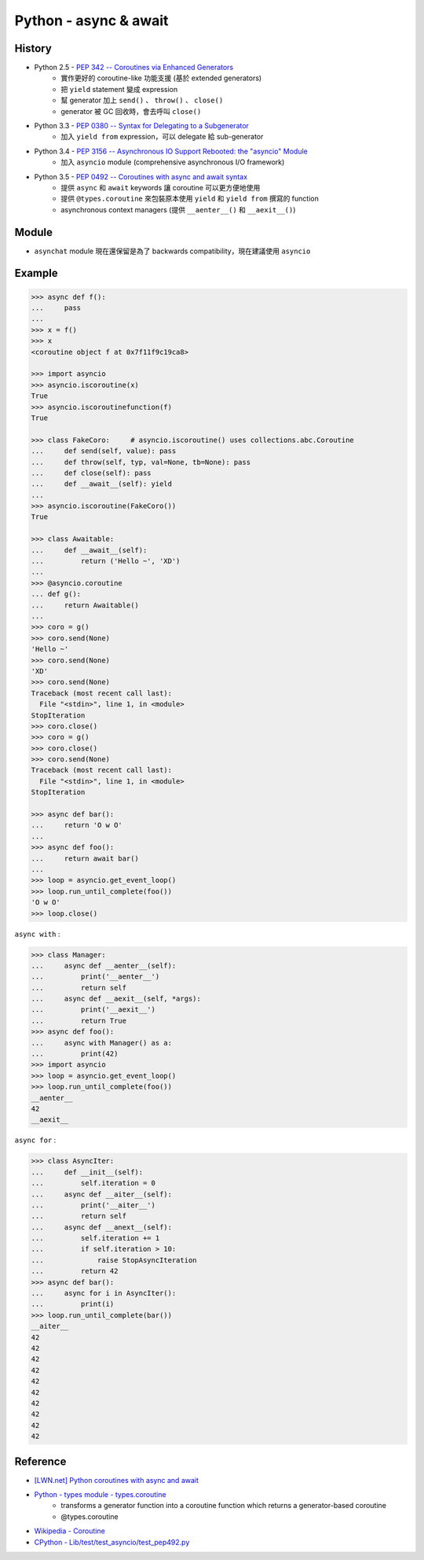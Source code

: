 ========================================
Python - async & await
========================================

History
========================================

* Python 2.5 - `PEP 342 -- Coroutines via Enhanced Generators <https://www.python.org/dev/peps/pep-0342/>`_
    - 實作更好的 coroutine-like 功能支援 (基於 extended generators)
    - 把 ``yield`` statement 變成 expression
    - 幫 generator 加上 ``send()`` 、 ``throw()`` 、 ``close()``
    - generator 被 GC 回收時，會去呼叫 ``close()``
* Python 3.3 - `PEP 0380 -- Syntax for Delegating to a Subgenerator <https://www.python.org/dev/peps/pep-0380/>`_
    - 加入 ``yield from`` expression，可以 delegate 給 sub-generator
* Python 3.4 - `PEP 3156 -- Asynchronous IO Support Rebooted: the "asyncio" Module <https://www.python.org/dev/peps/pep-3156/>`_
    - 加入 ``asyncio`` module (comprehensive asynchronous I/O framework)
* Python 3.5 - `PEP 0492 -- Coroutines with async and await syntax <https://www.python.org/dev/peps/pep-0492/>`_
    - 提供 ``async`` 和 ``await`` keywords 讓 coroutine 可以更方便地使用
    - 提供 ``@types.coroutine`` 來包裝原本使用 ``yield`` 和 ``yield from`` 撰寫的 function
    - asynchronous context managers (提供 ``__aenter__()`` 和 ``__aexit__()``)


Module
========================================

* ``asynchat`` module 現在還保留是為了 backwards compatibility，現在建議使用 ``asyncio``


Example
========================================

.. code-block:: python

    >>> async def f():
    ...     pass
    ...
    >>> x = f()
    >>> x
    <coroutine object f at 0x7f11f9c19ca8>

    >>> import asyncio
    >>> asyncio.iscoroutine(x)
    True
    >>> asyncio.iscoroutinefunction(f)
    True

    >>> class FakeCoro:     # asyncio.iscoroutine() uses collections.abc.Coroutine
    ...     def send(self, value): pass
    ...     def throw(self, typ, val=None, tb=None): pass
    ...     def close(self): pass
    ...     def __await__(self): yield
    ...
    >>> asyncio.iscoroutine(FakeCoro())
    True

    >>> class Awaitable:
    ...     def __await__(self):
    ...         return ('Hello ~', 'XD')
    ...
    >>> @asyncio.coroutine
    ... def g():
    ...     return Awaitable()
    ...
    >>> coro = g()
    >>> coro.send(None)
    'Hello ~'
    >>> coro.send(None)
    'XD'
    >>> coro.send(None)
    Traceback (most recent call last):
      File "<stdin>", line 1, in <module>
    StopIteration
    >>> coro.close()
    >>> coro = g()
    >>> coro.close()
    >>> coro.send(None)
    Traceback (most recent call last):
      File "<stdin>", line 1, in <module>
    StopIteration

    >>> async def bar():
    ...     return 'O w O'
    ...
    >>> async def foo():
    ...     return await bar()
    ...
    >>> loop = asyncio.get_event_loop()
    >>> loop.run_until_complete(foo())
    'O w O'
    >>> loop.close()



``async with`` :

.. code-block:: python

    >>> class Manager:
    ...     async def __aenter__(self):
    ...         print('__aenter__')
    ...         return self
    ...     async def __aexit__(self, *args):
    ...         print('__aexit__')
    ...         return True
    >>> async def foo():
    ...     async with Manager() as a:
    ...         print(42)
    >>> import asyncio
    >>> loop = asyncio.get_event_loop()
    >>> loop.run_until_complete(foo())
    __aenter__
    42
    __aexit__



``async for`` :

.. code-block:: python

    >>> class AsyncIter:
    ...     def __init__(self):
    ...         self.iteration = 0
    ...     async def __aiter__(self):
    ...         print('__aiter__')
    ...         return self
    ...     async def __anext__(self):
    ...         self.iteration += 1
    ...         if self.iteration > 10:
    ...             raise StopAsyncIteration
    ...         return 42
    >>> async def bar():
    ...     async for i in AsyncIter():
    ...         print(i)
    >>> loop.run_until_complete(bar())
    __aiter__
    42
    42
    42
    42
    42
    42
    42
    42
    42
    42


Reference
========================================

* `[LWN.net] Python coroutines with async and await <https://lwn.net/Articles/643786/>`_
* `Python - types module - types.coroutine <https://docs.python.org/3/library/types.html#types.coroutine>`_
    - transforms a generator function into a coroutine function which returns a generator-based coroutine
    - @types.coroutine
* `Wikipedia - Coroutine <https://en.wikipedia.org/wiki/Coroutine>`_
* `CPython - Lib/test/test_asyncio/test_pep492.py <https://github.com/python/cpython/blob/master/Lib/test/test_asyncio/test_pep492.py>`_
